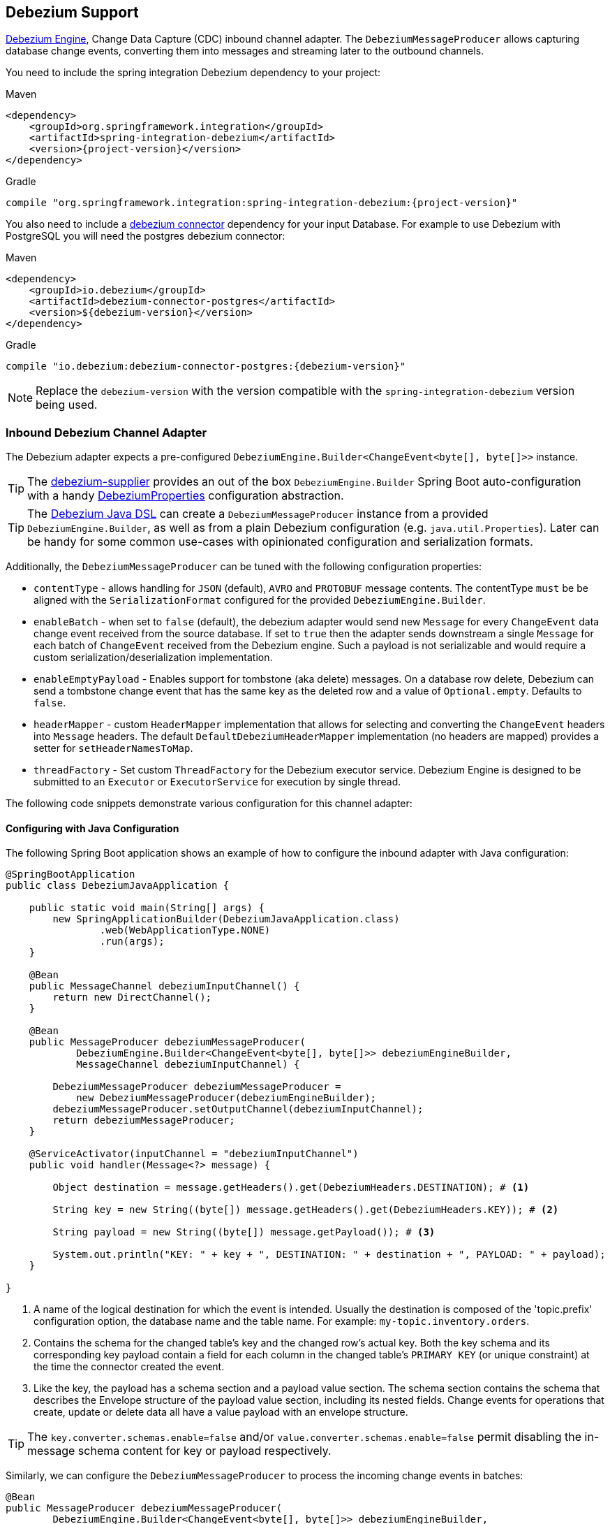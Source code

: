 [[debezium]]
== Debezium Support

https://debezium.io/documentation/reference/development/engine.html[Debezium Engine], Change Data Capture (CDC) inbound channel adapter.
The `DebeziumMessageProducer` allows capturing database change events, converting them into messages and streaming later to the outbound channels.

You need to include the spring integration Debezium dependency to your project:

====
[source, xml, subs="normal", role="primary"]
.Maven
----
<dependency>
    <groupId>org.springframework.integration</groupId>
    <artifactId>spring-integration-debezium</artifactId>
    <version>{project-version}</version>
</dependency>
----
[source, groovy, subs="normal", role="secondary"]
.Gradle
----
compile "org.springframework.integration:spring-integration-debezium:{project-version}"
----
====

You also need to include a https://debezium.io/documentation/reference/2.2/connectors/index.html[debezium connector] dependency for your input Database.
For example to use Debezium with PostgreSQL you will need the postgres debezium connector:

====
[source, xml, subs="normal", role="primary"]
.Maven
----
<dependency>
    <groupId>io.debezium</groupId>
    <artifactId>debezium-connector-postgres</artifactId>
    <version>${debezium-version}</version>
</dependency>

----
[source, groovy, subs="normal", role="secondary"]
.Gradle
----
compile "io.debezium:debezium-connector-postgres:{debezium-version}"
----
====

[NOTE]
====
Replace the `debezium-version` with the version compatible with the `spring-integration-debezium` version being used.
====

[[debezium-inbound]]
=== Inbound Debezium Channel Adapter

The Debezium adapter expects a pre-configured `DebeziumEngine.Builder<ChangeEvent<byte[], byte[]>>` instance.

[TIP]
====
The https://github.com/spring-cloud/stream-applications/tree/main/functions/supplier/debezium-supplier[debezium-supplier] provides an out of the box `DebeziumEngine.Builder` Spring Boot auto-configuration with a handy https://github.com/spring-cloud/stream-applications/blob/main/functions/supplier/debezium-supplier/src/main/java/org/springframework/cloud/fn/supplier/debezium/DebeziumProperties.java[DebeziumProperties] configuration abstraction.
====

[TIP]
====
The <<debezium-java-dsl,Debezium Java DSL>> can create a `DebeziumMessageProducer` instance from a provided `DebeziumEngine.Builder`, as well as from a plain Debezium configuration (e.g. `java.util.Properties`).
Later can be handy for some common use-cases with opinionated configuration and serialization formats.
====

Additionally, the `DebeziumMessageProducer` can be tuned with the following configuration properties:

- `contentType` - allows handling for  `JSON` (default), `AVRO` and `PROTOBUF` message contents.
The contentType `must` be be aligned with the `SerializationFormat` configured for the provided `DebeziumEngine.Builder`.
- `enableBatch` - when set to `false` (default), the debezium adapter would send new `Message` for every `ChangeEvent` data change event received from the source database.
If set to `true` then the adapter sends downstream a single `Message` for each batch of `ChangeEvent` received from the Debezium engine.
Such a payload is not serializable and would require a custom serialization/deserialization implementation.
- `enableEmptyPayload` - Enables support for tombstone (aka delete) messages.
On a database row delete, Debezium can send a tombstone change event that has the same key as the deleted row and a value of `Optional.empty`.
Defaults to `false`.
- `headerMapper` - custom `HeaderMapper` implementation that allows for selecting and converting the `ChangeEvent` headers into `Message` headers.
The default `DefaultDebeziumHeaderMapper` implementation (no headers are mapped) provides a setter for `setHeaderNamesToMap`.
- `threadFactory` - Set custom `ThreadFactory` for the Debezium executor service.
Debezium Engine is designed to be submitted to an `Executor` or `ExecutorService` for execution by single thread.

The following code snippets demonstrate various configuration for this channel adapter:

==== Configuring with Java Configuration

The following Spring Boot application shows an example of how to configure the inbound adapter with Java configuration:

====
[source, java]
----
@SpringBootApplication
public class DebeziumJavaApplication {

    public static void main(String[] args) {
        new SpringApplicationBuilder(DebeziumJavaApplication.class)
                .web(WebApplicationType.NONE)
                .run(args);
    }

    @Bean
    public MessageChannel debeziumInputChannel() {
        return new DirectChannel();
    }

    @Bean
    public MessageProducer debeziumMessageProducer(
            DebeziumEngine.Builder<ChangeEvent<byte[], byte[]>> debeziumEngineBuilder,
            MessageChannel debeziumInputChannel) {

        DebeziumMessageProducer debeziumMessageProducer =
            new DebeziumMessageProducer(debeziumEngineBuilder);
        debeziumMessageProducer.setOutputChannel(debeziumInputChannel);
        return debeziumMessageProducer;
    }

    @ServiceActivator(inputChannel = "debeziumInputChannel")
    public void handler(Message<?> message) {

        Object destination = message.getHeaders().get(DebeziumHeaders.DESTINATION); # <1>

        String key = new String((byte[]) message.getHeaders().get(DebeziumHeaders.KEY)); # <2>

        String payload = new String((byte[]) message.getPayload()); # <3>

        System.out.println("KEY: " + key + ", DESTINATION: " + destination + ", PAYLOAD: " + payload);
    }

}
----
<1> A name of the logical destination for which the event is intended.
    Usually the destination is composed of the 'topic.prefix' configuration option, the database name and the table name. For example: `my-topic.inventory.orders`.
<2> Contains the schema for the changed table's key and the changed row's actual key.
    Both the key schema and its corresponding key payload contain a field for each column in the changed table's `PRIMARY KEY` (or unique constraint) at the time the connector created the event.
<3> Like the key, the payload has a schema section and a payload value section.
    The schema section contains the schema that describes the Envelope structure of the payload value section, including its nested fields.
    Change events for operations that create, update or delete data all have a value payload with an envelope structure.
====

[TIP]
====
The `key.converter.schemas.enable=false` and/or `value.converter.schemas.enable=false` permit disabling the in-message schema content for key or payload respectively.
====

Similarly, we can configure the `DebeziumMessageProducer` to process the incoming change events in batches:

====
[source, java]
----
@Bean
public MessageProducer debeziumMessageProducer(
        DebeziumEngine.Builder<ChangeEvent<byte[], byte[]>> debeziumEngineBuilder,
        MessageChannel debeziumInputChannel) {

    DebeziumMessageProducer debeziumMessageProducer = new DebeziumMessageProducer(debeziumEngineBuilder);
	debeziumMessageProducer.setEnableBatch(true);
    debeziumMessageProducer.setOutputChannel(debeziumInputChannel);
    return debeziumMessageProducer;
}

@ServiceActivator(inputChannel = "debeziumInputChannel")
public void handler(List<ChangeEvent<Object, Object>> payload) {
    System.out.println(payload);
}
----
====

[[debezium-java-dsl]]
=== Debezium Java DSL Support

The `spring-integration-debezium` provides a convenient Java DSL fluent API via the `Debezium` factory and the `DebeziumMessageProducerSpec` implementations.

The Inbound Channel Adapter for Debezium Java DSL is:
====
[source, java]
----
 DebeziumEngine.Builder<ChangeEvent<byte[], byte[]>>   debeziumEngineBuilder = ...
 IntegrationFlow.from(
    Debezium.inboundChannelAdapter(debeziumEngineBuilder)
        .headerNames("special*")
        .contentType("application/json")
        .enableBatch(false))
    .handle(m -> System.out.println(new String((byte[]) m.getPayload())))
----
====

Or create an DebeziumMessageProducerSpec instance from native debezium configuration properties and default to `JSON` serialization formats.

====
[source, java]
----
 Properties debeziumConfig = ...
 IntegrationFlow
    .from(Debezium.inboundChannelAdapter(debeziumConfig))
    .handle(m -> System.out.println(new String((byte[]) m.getPayload())))
----
====

The following Spring Boot application provides an example of configuring the inbound adapter with the Java DSL:

====
[source, java]
----
@SpringBootApplication
public class DebeziumJavaApplication {

    public static void main(String[] args) {
        new SpringApplicationBuilder(DebeziumJavaApplication.class)
            .web(false)
            .run(args);
    }

    @Bean
    public IntegrationFlow debeziumInbound(
        DebeziumEngine.Builder<ChangeEvent<byte[], byte[]>> debeziumEngineBuilder) {

        return IntegrationFlow
                .from(Debezium
                        .inboundChannelAdapter(debeziumEngineBuilder)
					    .headerNames("special*")
					    .contentType("application/json")
					    .enableBatch(false))
                .handle(m -> System.out.println(new String((byte[]) m.getPayload())))
                .get();
    }

}
----
====
